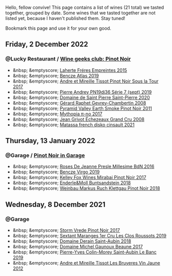 Hello, fellow convive! This page contains a list of wines (21 total) we tasted together, grouped by date. Some wines that we tasted together are not listed yet, because I haven't published them. Stay tuned!

Bookmark this page and use it for your own good.

#+begin_export html
<div class="rating-list">
#+end_export

** Friday,  2 December 2022

*** @Lucky Restaurant / [[barberry:/posts/2022-12-02-wine-geeks-club][Wine geeks club: Pinot Noir]]

- &nbsp; &emptyscore; [[barberry:/wines/986760d6-6a3f-4c57-a7ce-7fb782c99dea][Laherte Fréres Empreintes 2015]]
- &nbsp; &emptyscore; [[barberry:/wines/b564a7b1-37b0-48c2-b781-16103bc016c1][Bencze Atlas 2019]]
- &nbsp; &emptyscore; [[barberry:/wines/7def6e34-0a3a-4e97-bb17-77089edcf900][Andre et Mireille Tissot Pinot Noir Sous la Tour 2017]]
- &nbsp; &emptyscore; [[barberry:/wines/b3ca8077-de40-4cd2-b097-cbe65164e0f1][Pierre Andrey PN19dj36 Série 7 (sept) 2019]]
- &nbsp; &emptyscore; [[barberry:/wines/285367d1-d831-4d1d-8521-99626e49d43f][Domaine de Saint Pierre Saint-Pierre 2020]]
- &nbsp; &emptyscore; [[barberry:/wines/a44a384a-4e68-48f9-8253-7773cf22c01f][Gérard Raphet Gevrey-Chambertin 2008]]
- &nbsp; &emptyscore; [[barberry:/wines/18904020-2d95-4222-918c-08fd62362d1c][Pyramid Valley Earth Smoke Pinot Noir 2011]]
- &nbsp; &emptyscore; [[barberry:/wines/6f1adf24-4822-4073-92be-654bfa3eee1e][Mythopia π-no 2017]]
- &nbsp; &emptyscore; [[barberry:/wines/d3f8d976-4f34-4de0-8c42-514919f09bec][Jean Grivot Échezeaux Grand Cru 2008]]
- &nbsp; &emptyscore; [[barberry:/wines/74a00265-689d-4031-a1af-2c7a26962504][Matassa french disko cinsault 2021]]

** Thursday, 13 January 2022

*** @Garage / [[barberry:/posts/2022-01-13-pinot-noir][Pinot Noir in Garage]]

- &nbsp; &emptyscore; [[barberry:/wines/c1d0ba4c-5caf-45ce-b242-9104dfb15ad7][Roses De Jeanne Presle Millesime BdN 2016]]
- &nbsp; &emptyscore; [[barberry:/wines/a148cf28-b949-4fd1-80c2-98f03dde6191][Bencze Virgo 2019]]
- &nbsp; &emptyscore; [[barberry:/wines/1588f9ec-1616-449b-aaac-9d7a0de06655][Kelley Fox Wines Mirabai Pinot Noir 2017]]
- &nbsp; &emptyscore; [[barberry:/wines/cc578854-bc1a-461b-a0e7-b014793711c3][Enderle&Moll Buntsandstein 2018]]
- &nbsp; &emptyscore; [[barberry:/wines/a6049624-d554-4a4c-ab3c-eb1af3efcef0][Weinbau Markus Ruch Klettgau Pinot Noir 2018]]

** Wednesday,  8 December 2021

*** @Garage

- &nbsp; &emptyscore; [[barberry:/wines/5ca2fbaf-43a6-4973-9533-20f55ee2594f][Storm Vrede Pinot Noir 2017]]
- &nbsp; &emptyscore; [[barberry:/wines/0570c34d-eef6-4e3e-b4a1-7f854abe33ba][Sextant Maranges 1er Cru Les Clos Roussots 2019]]
- &nbsp; &emptyscore; [[barberry:/wines/c9dfb99d-b579-4437-bf84-cc2e9987c7c0][Domaine Derain Saint-Aubin 2018]]
- &nbsp; &emptyscore; [[barberry:/wines/cf113251-3124-4a63-8959-020e90600405][Domaine Michel Gaunoux Beaune 2017]]
- &nbsp; &emptyscore; [[barberry:/wines/88c63945-bcf3-4ad7-8208-2178cc5e12ce][Pierre-Yves Colin-Morey Saint-Aubin Le Banc 2019]]
- &nbsp; &emptyscore; [[barberry:/wines/2c655259-54b6-4a59-91c1-4e802e80a6b1][Andre et Mireille Tissot Les Bruyeres Vin Jaune 2012]]

#+begin_export html
</div>
#+end_export
